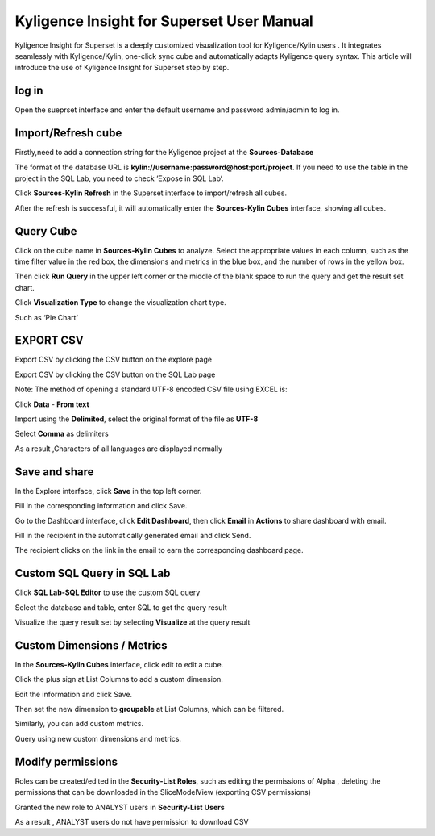 Kyligence Insight for Superset User Manual
==========================================

Kyligence Insight for Superset is a deeply customized visualization tool
for Kyligence/Kylin users . It integrates seamlessly with
Kyligence/Kylin, one-click sync cube and automatically adapts Kyligence
query syntax. This article will introduce the use of Kyligence Insight
for Superset step by step.

log in
------

Open the sueprset interface and enter the default username and password admin/admin to log in. |image0|

Import/Refresh cube
-------------------

Firstly,need to add a connection string for the Kyligence project at the **Sources-Database** |image33|

The format of the database URL is **kylin://username:password@host:port/project**. If you need to use the table in the project in the SQL Lab, you need to check ’Expose in SQL Lab‘.  |image34|

Click **Sources-Kylin Refresh** in the Superset interface to
import/refresh all cubes. |image1|

After the refresh is successful, it will automatically enter the
**Sources-Kylin Cubes** interface, showing all cubes. |image2|

Query Cube
----------

Click on the cube name in **Sources-Kylin Cubes** to analyze. Select the
appropriate values in each column, such as the time filter value in the
red box, the dimensions and metrics in the blue box, and the number of
rows in the yellow box.
|image25|

Then click **Run Query** in the upper left corner or the middle of the
blank space to run the query and get the result set chart. |image3|

Click **Visualization Type** to change the visualization chart type.
|image4|

Such as ‘Pie Chart’ |image5|


EXPORT CSV
--------

Export CSV by clicking the CSV button on the explore page  |image27|

Export CSV by clicking the CSV button on the SQL Lab page |image28|

Note: The method of opening a standard UTF-8 encoded CSV file using EXCEL is:

Click **Data** - **From text** |image29|

Import using the **Delimited**, select the original format of the file as **UTF-8** |image30|

Select **Comma** as delimiters |image31|

As a result ,Characters of all languages are displayed normally |image32|


Save and share
--------------

In the Explore interface, click **Save** in the top left corner.
|image6|

Fill in the corresponding information and click Save. |image7|

Go to the Dashboard interface, click **Edit Dashboard**, then click
**Email** in **Actions** to share dashboard with email. |image8|

Fill in the recipient in the automatically generated email and click
Send. |image9|

The recipient clicks on the link in the email to earn the corresponding
dashboard page. |image10|

Custom SQL Query in SQL Lab
---------------------------

Click **SQL Lab-SQL Editor** to use the custom SQL query |image11|

Select the database and table, enter SQL to get the query result
|image12|

Visualize the query result set by selecting **Visualize** at the query
result |image13| |image14|

Custom Dimensions / Metrics
---------------------------

In the **Sources-Kylin Cubes** interface, click edit to edit a cube.
|image15|

Click the plus sign at List Columns to add a custom dimension. |image16|

Edit the information and click Save. |image17|

Then set the new dimension to **groupable** at List Columns, which can
be filtered. |image18|

Similarly, you can add custom metrics. |image19|

Query using new custom dimensions and metrics. |image20|

Modify permissions
------------------

Roles can be created/edited in the **Security-List Roles**, such as
editing the permissions of Alpha , deleting the permissions that can be
downloaded in the SliceModelView (exporting CSV permissions) |image22|

Granted the new role to ANALYST users in **Security-List Users**
|image23|

As a result , ANALYST users do not have permission to download CSV
|image24|

.. |image0| image:: ../images/user_manual_en/01.png
.. |image1| image:: ../images/user_manual_en/02.png
.. |image2| image:: ../images/user_manual_en/03.png
.. |image3| image:: ../images/user_manual_en/05.png
.. |image4| image:: ../images/user_manual_en/06.png
.. |image5| image:: ../images/user_manual_en/07.png
.. |image6| image:: ../images/user_manual_en/22.png
.. |image7| image:: ../images/user_manual_en/23.png
.. |image8| image:: ../images/user_manual_en/24.png
.. |image9| image:: ../images/user_manual_en/25.png
.. |image10| image:: ../images/user_manual_en/26.png
.. |image11| image:: ../images/user_manual_en/08.png
.. |image12| image:: ../images/user_manual_en/09.png
.. |image13| image:: ../images/user_manual_en/10.png
.. |image14| image:: ../images/user_manual_en/11.png
.. |image15| image:: ../images/user_manual_en/12.png
.. |image16| image:: ../images/user_manual_en/13.png
.. |image17| image:: ../images/user_manual_en/14.png
.. |image18| image:: ../images/user_manual_en/15.png
.. |image19| image:: ../images/user_manual_en/16.png
.. |image20| image:: ../images/user_manual_en/17.png
.. |image21| image:: ../images/user_manual_en/18.png
.. |image22| image:: ../images/user_manual_en/19.png
.. |image23| image:: ../images/user_manual_en/20.png
.. |image24| image:: ../images/user_manual_en/21.png
.. |image25| image:: ../images/user_manual_en/04.png
.. |image27| image:: ../images/user_manual_en/27.png
.. |image28| image:: ../images/user_manual_en/28.png
.. |image29| image:: ../images/user_manual_en/29.png
.. |image30| image:: ../images/user_manual_en/30.png
.. |image31| image:: ../images/user_manual_en/31.png
.. |image32| image:: ../images/user_manual_en/32.png
.. |image33| image:: ../images/user_manual_en/33.png
.. |image34| image:: ../images/user_manual_en/34.png



